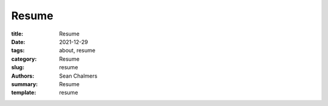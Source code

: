 Resume
######

:title: Resume
:date: 2021-12-29
:tags: about, resume
:category: Resume
:slug: resume
:authors: Sean Chalmers
:summary:  Resume
:template: resume